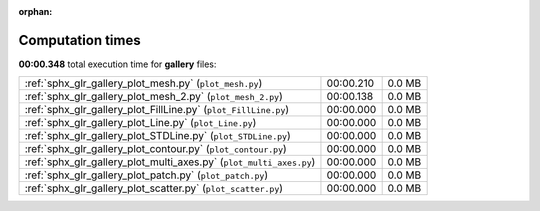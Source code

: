 
:orphan:

.. _sphx_glr_gallery_sg_execution_times:

Computation times
=================
**00:00.348** total execution time for **gallery** files:

+---------------------------------------------------------------------+-----------+--------+
| :ref:`sphx_glr_gallery_plot_mesh.py` (``plot_mesh.py``)             | 00:00.210 | 0.0 MB |
+---------------------------------------------------------------------+-----------+--------+
| :ref:`sphx_glr_gallery_plot_mesh_2.py` (``plot_mesh_2.py``)         | 00:00.138 | 0.0 MB |
+---------------------------------------------------------------------+-----------+--------+
| :ref:`sphx_glr_gallery_plot_FillLine.py` (``plot_FillLine.py``)     | 00:00.000 | 0.0 MB |
+---------------------------------------------------------------------+-----------+--------+
| :ref:`sphx_glr_gallery_plot_Line.py` (``plot_Line.py``)             | 00:00.000 | 0.0 MB |
+---------------------------------------------------------------------+-----------+--------+
| :ref:`sphx_glr_gallery_plot_STDLine.py` (``plot_STDLine.py``)       | 00:00.000 | 0.0 MB |
+---------------------------------------------------------------------+-----------+--------+
| :ref:`sphx_glr_gallery_plot_contour.py` (``plot_contour.py``)       | 00:00.000 | 0.0 MB |
+---------------------------------------------------------------------+-----------+--------+
| :ref:`sphx_glr_gallery_plot_multi_axes.py` (``plot_multi_axes.py``) | 00:00.000 | 0.0 MB |
+---------------------------------------------------------------------+-----------+--------+
| :ref:`sphx_glr_gallery_plot_patch.py` (``plot_patch.py``)           | 00:00.000 | 0.0 MB |
+---------------------------------------------------------------------+-----------+--------+
| :ref:`sphx_glr_gallery_plot_scatter.py` (``plot_scatter.py``)       | 00:00.000 | 0.0 MB |
+---------------------------------------------------------------------+-----------+--------+
